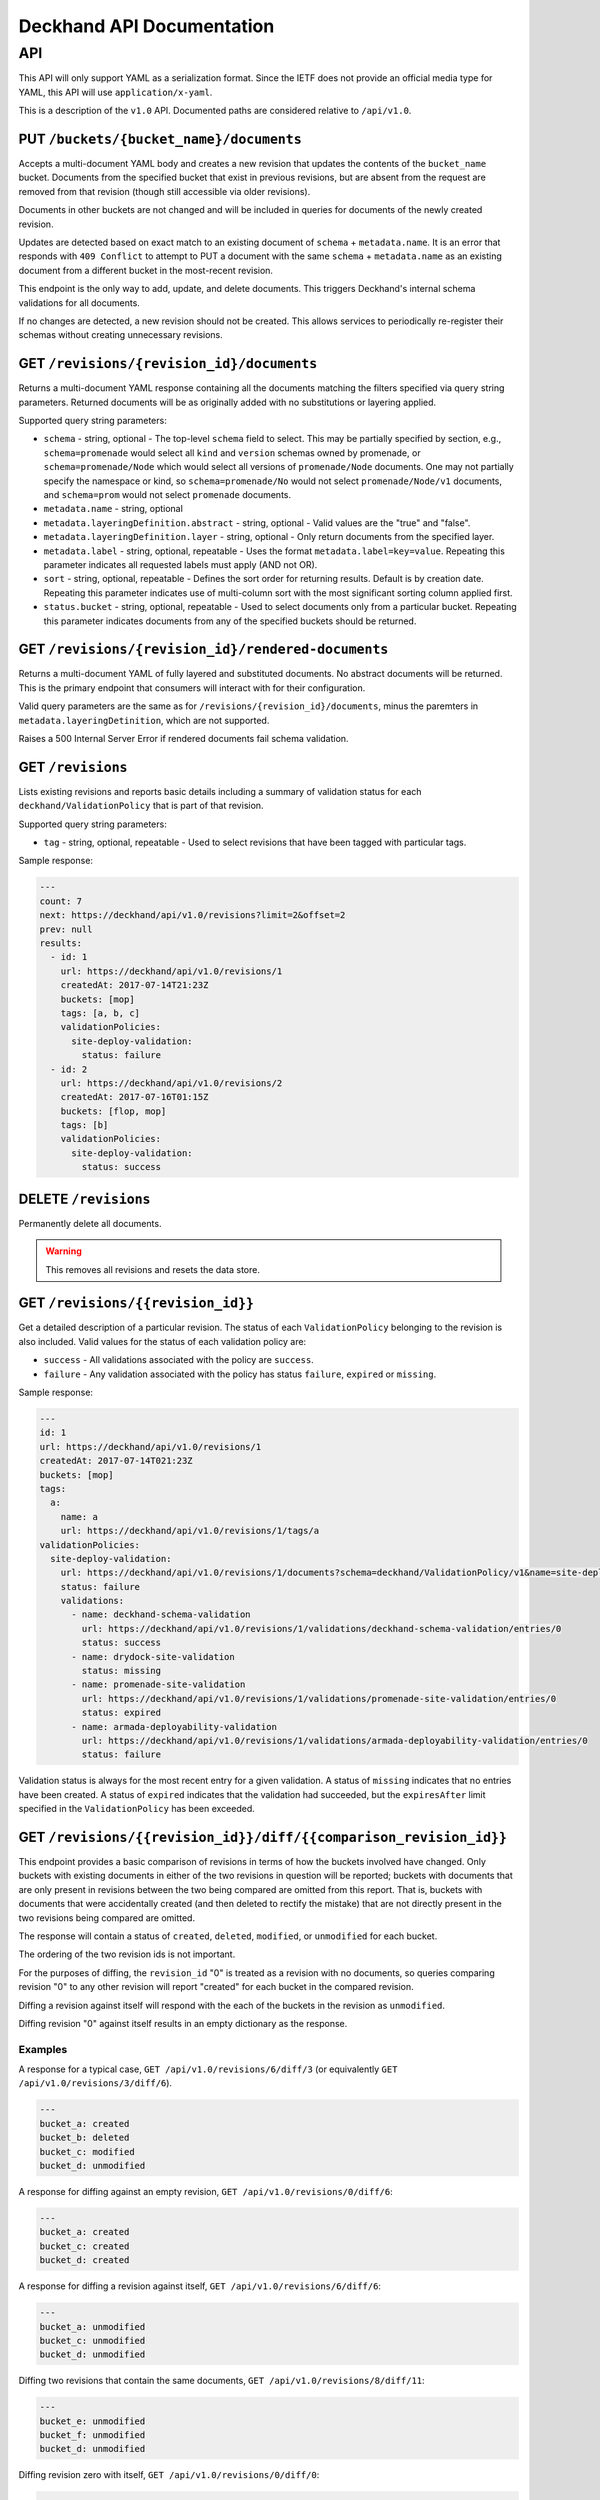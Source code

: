 ..
      Copyright 2017 AT&T Intellectual Property.
      All Rights Reserved.

      Licensed under the Apache License, Version 2.0 (the "License"); you may
      not use this file except in compliance with the License. You may obtain
      a copy of the License at

          http://www.apache.org/licenses/LICENSE-2.0

      Unless required by applicable law or agreed to in writing, software
      distributed under the License is distributed on an "AS IS" BASIS, WITHOUT
      WARRANTIES OR CONDITIONS OF ANY KIND, either express or implied. See the
      License for the specific language governing permissions and limitations
      under the License.

.. _api-ref:

Deckhand API Documentation
==========================

API
---

This API will only support YAML as a serialization format. Since the IETF
does not provide an official media type for YAML, this API will use
``application/x-yaml``.

This is a description of the ``v1.0`` API. Documented paths are considered
relative to ``/api/v1.0``.

PUT ``/buckets/{bucket_name}/documents``
^^^^^^^^^^^^^^^^^^^^^^^^^^^^^^^^^^^^^^^^

Accepts a multi-document YAML body and creates a new revision that updates the
contents of the ``bucket_name`` bucket.  Documents from the specified bucket that
exist in previous revisions, but are absent from the request are removed from
that revision (though still accessible via older revisions).

Documents in other buckets are not changed and will be included in queries for
documents of the newly created revision.

Updates are detected based on exact match to an existing document of ``schema`` +
``metadata.name``.  It is an error that responds with ``409 Conflict`` to attempt
to PUT a document with the same ``schema`` + ``metadata.name`` as an existing
document from a different bucket in the most-recent revision.

This endpoint is the only way to add, update, and delete documents. This
triggers Deckhand's internal schema validations for all documents.

If no changes are detected, a new revision should not be created. This allows
services to periodically re-register their schemas without creating
unnecessary revisions.

GET ``/revisions/{revision_id}/documents``
^^^^^^^^^^^^^^^^^^^^^^^^^^^^^^^^^^^^^^^^^^

Returns a multi-document YAML response containing all the documents matching
the filters specified via query string parameters. Returned documents will be
as originally added with no substitutions or layering applied.

Supported query string parameters:

* ``schema`` - string, optional - The top-level ``schema`` field to select. This
  may be partially specified by section, e.g., ``schema=promenade`` would select all
  ``kind`` and ``version`` schemas owned by promenade, or ``schema=promenade/Node``
  which would select all versions of ``promenade/Node`` documents. One may not
  partially specify the namespace or kind, so ``schema=promenade/No`` would not
  select ``promenade/Node/v1`` documents, and ``schema=prom`` would not select
  ``promenade`` documents.
* ``metadata.name`` - string, optional
* ``metadata.layeringDefinition.abstract`` - string, optional - Valid values are
  the "true" and "false".
* ``metadata.layeringDefinition.layer`` - string, optional - Only return documents from
  the specified layer.
* ``metadata.label`` - string, optional, repeatable - Uses the format
  ``metadata.label=key=value``. Repeating this parameter indicates all
  requested labels must apply (AND not OR).
* ``sort`` - string, optional, repeatable - Defines the sort order for returning
  results.  Default is by creation date.  Repeating this parameter indicates use
  of multi-column sort with the most significant sorting column applied first.
* ``status.bucket`` - string, optional, repeatable - Used to select documents
  only from a particular bucket.  Repeating this parameter indicates documents
  from any of the specified buckets should be returned.

GET ``/revisions/{revision_id}/rendered-documents``
^^^^^^^^^^^^^^^^^^^^^^^^^^^^^^^^^^^^^^^^^^^^^^^^^^^

Returns a multi-document YAML of fully layered and substituted documents. No
abstract documents will be returned. This is the primary endpoint that
consumers will interact with for their configuration.

Valid query parameters are the same as for
``/revisions/{revision_id}/documents``, minus the paremters in
``metadata.layeringDetinition``, which are not supported.

Raises a 500 Internal Server Error if rendered documents fail schema
validation.

GET ``/revisions``
^^^^^^^^^^^^^^^^^^

Lists existing revisions and reports basic details including a summary of
validation status for each ``deckhand/ValidationPolicy`` that is part of that
revision.

Supported query string parameters:

* ``tag`` - string, optional, repeatable - Used to select revisions that have
  been tagged with particular tags.

Sample response:

.. code-block:: yaml

  ---
  count: 7
  next: https://deckhand/api/v1.0/revisions?limit=2&offset=2
  prev: null
  results:
    - id: 1
      url: https://deckhand/api/v1.0/revisions/1
      createdAt: 2017-07-14T21:23Z
      buckets: [mop]
      tags: [a, b, c]
      validationPolicies:
        site-deploy-validation:
          status: failure
    - id: 2
      url: https://deckhand/api/v1.0/revisions/2
      createdAt: 2017-07-16T01:15Z
      buckets: [flop, mop]
      tags: [b]
      validationPolicies:
        site-deploy-validation:
          status: success

DELETE ``/revisions``
^^^^^^^^^^^^^^^^^^^^^

Permanently delete all documents.

.. warning::

  This removes all revisions and resets the data store.

GET ``/revisions/{{revision_id}}``
^^^^^^^^^^^^^^^^^^^^^^^^^^^^^^^^^^

Get a detailed description of a particular revision. The status of each
``ValidationPolicy`` belonging to the revision is also included. Valid values
for the status of each validation policy are:

* ``success`` - All validations associated with the policy are ``success``.
* ``failure`` - Any validation associated with the policy has status ``failure``,
  ``expired`` or ``missing``.

Sample response:

.. code-block:: yaml

  ---
  id: 1
  url: https://deckhand/api/v1.0/revisions/1
  createdAt: 2017-07-14T021:23Z
  buckets: [mop]
  tags:
    a:
      name: a
      url: https://deckhand/api/v1.0/revisions/1/tags/a
  validationPolicies:
    site-deploy-validation:
      url: https://deckhand/api/v1.0/revisions/1/documents?schema=deckhand/ValidationPolicy/v1&name=site-deploy-validation
      status: failure
      validations:
        - name: deckhand-schema-validation
          url: https://deckhand/api/v1.0/revisions/1/validations/deckhand-schema-validation/entries/0
          status: success
        - name: drydock-site-validation
          status: missing
        - name: promenade-site-validation
          url: https://deckhand/api/v1.0/revisions/1/validations/promenade-site-validation/entries/0
          status: expired
        - name: armada-deployability-validation
          url: https://deckhand/api/v1.0/revisions/1/validations/armada-deployability-validation/entries/0
          status: failure

Validation status is always for the most recent entry for a given validation.
A status of ``missing`` indicates that no entries have been created. A status
of ``expired`` indicates that the validation had succeeded, but the
``expiresAfter`` limit specified in the ``ValidationPolicy`` has been exceeded.

GET ``/revisions/{{revision_id}}/diff/{{comparison_revision_id}}``
^^^^^^^^^^^^^^^^^^^^^^^^^^^^^^^^^^^^^^^^^^^^^^^^^^^^^^^^^^^^^^^^^^

This endpoint provides a basic comparison of revisions in terms of how the
buckets involved have changed.  Only buckets with existing documents in either
of the two revisions in question will be reported; buckets with documents that
are only present in revisions between the two being compared are omitted from
this report. That is, buckets with documents that were accidentally created
(and then deleted to rectify the mistake) that are not directly present in
the two revisions being compared are omitted.

The response will contain a status of ``created``, ``deleted``, ``modified``, or
``unmodified`` for each bucket.

The ordering of the two revision ids is not important.

For the purposes of diffing, the ``revision_id`` "0" is treated as a revision
with no documents, so queries comparing revision "0" to any other revision will
report "created" for each bucket in the compared revision.

Diffing a revision against itself will respond with the each of the buckets in
the revision as ``unmodified``.

Diffing revision "0" against itself results in an empty dictionary as the response.

Examples
""""""""

A response for a typical case, ``GET /api/v1.0/revisions/6/diff/3`` (or
equivalently ``GET /api/v1.0/revisions/3/diff/6``).

.. code-block:: yaml

  ---
  bucket_a: created
  bucket_b: deleted
  bucket_c: modified
  bucket_d: unmodified

A response for diffing against an empty revision, ``GET /api/v1.0/revisions/0/diff/6``:

.. code-block:: yaml

  ---
  bucket_a: created
  bucket_c: created
  bucket_d: created

A response for diffing a revision against itself, ``GET /api/v1.0/revisions/6/diff/6``:

.. code-block:: yaml

  ---
  bucket_a: unmodified
  bucket_c: unmodified
  bucket_d: unmodified

Diffing two revisions that contain the same documents, ``GET /api/v1.0/revisions/8/diff/11``:

.. code-block:: yaml

  ---
  bucket_e: unmodified
  bucket_f: unmodified
  bucket_d: unmodified

Diffing revision zero with itself, ``GET /api/v1.0/revisions/0/diff/0``:

.. code-block:: yaml

  ---
  {}

POST ``/revisions/{{revision_id}}/validations/{{name}}``
^^^^^^^^^^^^^^^^^^^^^^^^^^^^^^^^^^^^^^^^^^^^^^^^^^^^^^^^

Add the results of a validation for a particular revision.

An example ``POST`` request body indicating validation success:

.. code-block:: yaml

  ---
  status: success
  validator:
    name: promenade
    version: 1.1.2

An example ``POST`` request indicating validation failure:

::

  POST /api/v1.0/revisions/3/validations/promenade-site-validation
  Content-Type: application/x-yaml

  ---
  status: failure
  errors:
    - documents:
        - schema: promenade/Node/v1
          name: node-document-name
        - schema: promenade/Masters/v1
          name: kubernetes-masters
      message: Node has master role, but not included in cluster masters list.
  validator:
    name: promenade
    version: 1.1.2

GET ``/revisions/{{revision_id}}/validations``
^^^^^^^^^^^^^^^^^^^^^^^^^^^^^^^^^^^^^^^^^^^^^^

Gets the list of validations which have been reported for this revision.

Sample response:

.. code-block:: yaml

  ---
  count: 2
  next: null
  prev: null
  results:
    - name: deckhand-schema-validation
      url: https://deckhand/api/v1.0/revisions/4/validations/deckhand-schema-validation
      status: success
    - name: promenade-site-validation
      url: https://deckhand/api/v1.0/revisions/4/validations/promenade-site-validation
      status: failure

GET ``/revisions/{{revision_id}}/validations/{{name}}``
^^^^^^^^^^^^^^^^^^^^^^^^^^^^^^^^^^^^^^^^^^^^^^^^^^^^^^^

Gets the list of validation entry summaries that have been posted.

Sample response:

.. code-block:: yaml

  ---
  count: 1
  next: null
  prev: null
  results:
    - id: 0
      url: https://deckhand/api/v1.0/revisions/4/validations/promenade-site-validation/entries/0
      status: failure

GET ``/revisions/{{revision_id}}/validations/{{name}}/entries/{{entry_id}}``
^^^^^^^^^^^^^^^^^^^^^^^^^^^^^^^^^^^^^^^^^^^^^^^^^^^^^^^^^^^^^^^^^^^^^^^^^^^^

Gets the full details of a particular validation entry, including all posted
error details.

Sample response:

.. code-block:: yaml

  ---
  name: promenade-site-validation
  url: https://deckhand/api/v1.0/revisions/4/validations/promenade-site-validation/entries/0
  status: failure
  createdAt: 2017-07-16T02:03Z
  expiresAfter: null
  expiresAt: null
  errors:
    - documents:
        - schema: promenade/Node/v1
          name: node-document-name
        - schema: promenade/Masters/v1
          name: kubernetes-masters
      message: Node has master role, but not included in cluster masters list.

POST ``/revisions/{{revision_id}}/tags/{{tag}}``
^^^^^^^^^^^^^^^^^^^^^^^^^^^^^^^^^^^^^^^^^^^^^^^^

Associate the revision with a collection of metadata, if provided, by way of
a tag. The tag itself can be used to label the revision.

Sample request with body:

::

  POST ``/revisions/0615b731-7f3e-478d-8ba8-a223eab4757e/tags/foobar``
  Content-Type: application/x-yaml

  ---
  thing: bar

Sample response:

::

  Content-Type: application/x-yaml
  HTTP/1.1 201 Created
  Location: https://deckhand/api/v1.0/revisions/0615b731-7f3e-478d-8ba8-a223eab4757e/tags/foobar

  ---
  tag: foobar
  data:
    thing: bar

Sample request without body:

::

  POST ``/revisions/0615b731-7f3e-478d-8ba8-a223eab4757e/tags/foobar``
  Content-Type: application/x-yaml

Sample response:

::

  Content-Type: application/x-yaml
  HTTP/1.1 201 Created
  Location: https://deckhand/api/v1.0/revisions/0615b731-7f3e-478d-8ba8-a223eab4757e/tags/foobar

  ---
  tag: foobar
  data: {}

GET ``/revisions/{{revision_id}}/tags``
^^^^^^^^^^^^^^^^^^^^^^^^^^^^^^^^^^^^^^^

List the tags associated with a revision.

Sample request with body:

::

  GET ``/revisions/0615b731-7f3e-478d-8ba8-a223eab4757e/tags``

Sample response:

::

  Content-Type: application/x-yaml
  HTTP/1.1 200 OK

  ---
  - tag: foo
    data:
      thing: bar
  - tag: baz
    data:
      thing: qux

GET ``/revisions/{{revision_id}}/tags/{{tag}}``
^^^^^^^^^^^^^^^^^^^^^^^^^^^^^^^^^^^^^^^^^^^^^^^

Show tag details for tag associated with a revision.

Sample request with body:

::

  GET ``/revisions/0615b731-7f3e-478d-8ba8-a223eab4757e/tags/foo``

Sample response:

::

  Content-Type: application/x-yaml
  HTTP/1.1 200 OK

  ---
  tag: foo
  data:
    thing: bar

DELETE ``/revisions/{{revision_id}}/tags/{{tag}}``
^^^^^^^^^^^^^^^^^^^^^^^^^^^^^^^^^^^^^^^^^^^^^^^^^^

Delete tag associated with a revision.

Sample request with body:

::

  GET ``/revisions/0615b731-7f3e-478d-8ba8-a223eab4757e/tags/foo``

Sample response:

::

  Content-Type: application/x-yaml
  HTTP/1.1 204 No Content

DELETE ``/revisions/{{revision_id}}/tags``
^^^^^^^^^^^^^^^^^^^^^^^^^^^^^^^^^^^^^^^^^^

Delete all tags associated with a revision.

Sample request with body:

::

  GET ``/revisions/0615b731-7f3e-478d-8ba8-a223eab4757e/tags``

Sample response:

::

  Content-Type: application/x-yaml
  HTTP/1.1 204 No Content

POST ``/rollback/{target_revision_id}``
^^^^^^^^^^^^^^^^^^^^^^^^^^^^^^^^^^^^^^^

Creates a new revision that contains exactly the same set of documents as the
revision specified by ``target_revision_id``.
